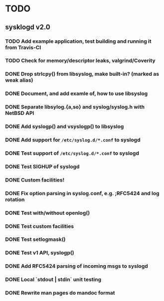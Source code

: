 #+STARTUP: showall
* TODO

** sysklogd v2.0

*** TODO Add example application, test building and running it from Travis-CI
*** TODO Check for memory/descriptor leaks, valgrind/Coverity
*** DONE Drop strlcpy() from libsyslog, make built-in? (marked as weak alias)
*** DONE Document, and add examle of, how to use libsyslog
*** DONE Separate libsylog.{a,so} and syslog/syslog.h with NetBSD API
*** DONE Add syslogp() and vsyslogp() to libsyslog
*** DONE Add support for =/etc/syslog.d/*.conf= to syslogd
*** DONE Test support of  =/etc/syslog.d/*.conf= to syslogd
*** DONE Test SIGHUP of syslogd
*** DONE Custom facilities!
*** DONE Fix option parsing in syslog.conf, e.g. ;RFC5424 and log rotation
*** DONE Test with/without openlog()
*** DONE Test custom facilities
*** DONE Test setlogmask()
*** DONE Test v1 API, syslogp()
*** DONE Add RFC5424 parsing of incoming msgs to syslogd
*** DONE Local `stdout | stdin` unit testing
*** DONE Rewrite man pages do mandoc format

